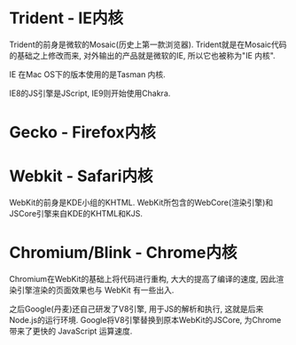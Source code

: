 * Trident - IE内核
Trident的前身是微软的Mosaic(历史上第一款浏览器). Trident就是在Mosaic代码的基础之上修改而来,
对外输出的产品就是微软的IE, 所以它也被称为"IE 内核".

IE 在Mac OS下的版本使用的是Tasman 内核.

IE8的JS引擎是JScript, IE9则开始使用Chakra.

* Gecko - Firefox内核
* Webkit - Safari内核
WebKit的前身是KDE小组的KHTML. WebKit所包含的WebCore(渲染引擎)和JSCore引擎来自KDE的KHTML和KJS.

* Chromium/Blink - Chrome内核
Chromium在WebKit的基础上将代码进行重构, 大大的提高了编译的速度, 因此渲染引擎渲染的页面效果也与
WebKit 有一些出入.

之后Google(丹麦)还自己研发了V8引擎, 用于JS的解析和执行, 这就是后来Node.js的运行环境.
Google将V8引擎替换到原本WebKit的JSCore, 为Chrome带来了更快的 JavaScript 运算速度.

